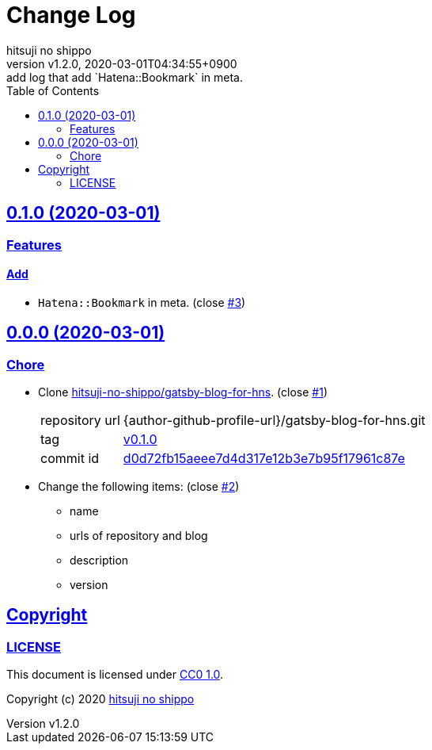 = Change Log
:author-name: hitsuji no shippo
:!author-email:
:author: {author-name}
:!email: {author-email}
:revnumber: v1.2.0
:revdate: 2020-03-01T04:34:55+0900
:revremark: add log that add `Hatena::Bookmark` in meta.
:doctype: article
:description: blog-with-gatsby Change Log
:title:
:title-separtor: :
:experimental:
:showtitle:
:!sectnums:
:sectids:
:toc: auto
:sectlinks:
:sectanchors:
:idprefix:
:idseparator: -
:xrefstyle: full
:!example-caption:
:!figure-caption:
:!table-caption:
:!listing-caption:
ifdef::env-github[]
:caution-caption: :fire:
:important-caption: :exclamation:
:note-caption: :paperclip:
:tip-caption: :bulb:
:warning-caption: :warning:
endif::[]
ifndef::env-github[:icons: font]
// Copyright
:copyright-template: Copyright (c) 2020
:copyright: {copyright-template} {author-name}
// Page Attributes
:page-creation-date: 2020-03-01T04:30:42+0900
// Variables
:github-url: https://github.com
:github-profile-url: {github-url}/hitsuji-no-shippo
:repository-url: {github-profile-url}/blog-with-gatsby
:issues-url: {repository-url}/issues

== 0.1.0 (2020-03-01)

=== Features

==== Add

* `Hatena::Bookmark` in meta. (close link:{issues-url}/3[#3^])


== 0.0.0 (2020-03-01)

=== Chore

:gatsby-blog-for-hns-url: {author-github-profile-url}/gatsby-blog-for-hns
* Clone link:{gatsby-blog-for-hns-url}[
  hitsuji-no-shippo/gatsby-blog-for-hns^]. (close link:{issues-url}/1[#1^])
+
--
:gatsby-blog-for-hns-commit-id: d0d72fb15aeee7d4d317e12b3e7b95f17961c87e
[horizontal]
repository url:: {gatsby-blog-for-hns-url}.git
tag           :: link:{gatsby-blog-for-hns-url}/tree/v0.1.0[
                      v0.1.0]
commit id     :: link:{gatsby-blog-for-hns-url}/tree/{gatsby-blog-for-hns-commit-id}[
                      {gatsby-blog-for-hns-commit-id}^]
--
* Change the following items: (close link:{issues-url}/2[#2^])
** name
** urls of repository and blog
** description
** version

== Copyright

=== LICENSE

This document is licensed under
link:https://creativecommons.org/publicdomain/zero/1.0/[
CC0 1.0].


{copyright-template} link:https://hitsuji-no-shippo.com[{author-name}]

////
Asciidoc Copyright
This asciidoc code is licensed under CC0 1.0
https://creativecommons.org/publicdomain/zero/1.0/
////
